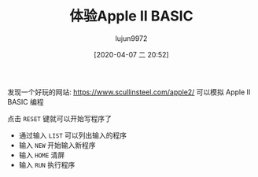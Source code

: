 #+TITLE: 体验Apple II BASIC
#+AUTHOR: lujun9972
#+TAGS: linux和它的小伙伴
#+DATE: [2020-04-07 二 20:52]
#+LANGUAGE:  zh-CN
#+STARTUP:  inlineimages
#+OPTIONS:  H:6 num:nil toc:t \n:nil ::t |:t ^:nil -:nil f:t *:t <:nil

发现一个好玩的网站: https://www.scullinsteel.com/apple2/ 可以模拟 Apple II BASIC 编程

[[file:images/xapple2_emulator_startup.png]]


点击 =RESET= 键就可以开始写程序了

[[file:./images/screenshot-72.png]]

+ 通过输入 =LIST= 可以列出输入的程序
+ 输入 =NEW= 开始输入新程序
+ 输入 =HOME= 清屏
+ 输入 =RUN= 执行程序
